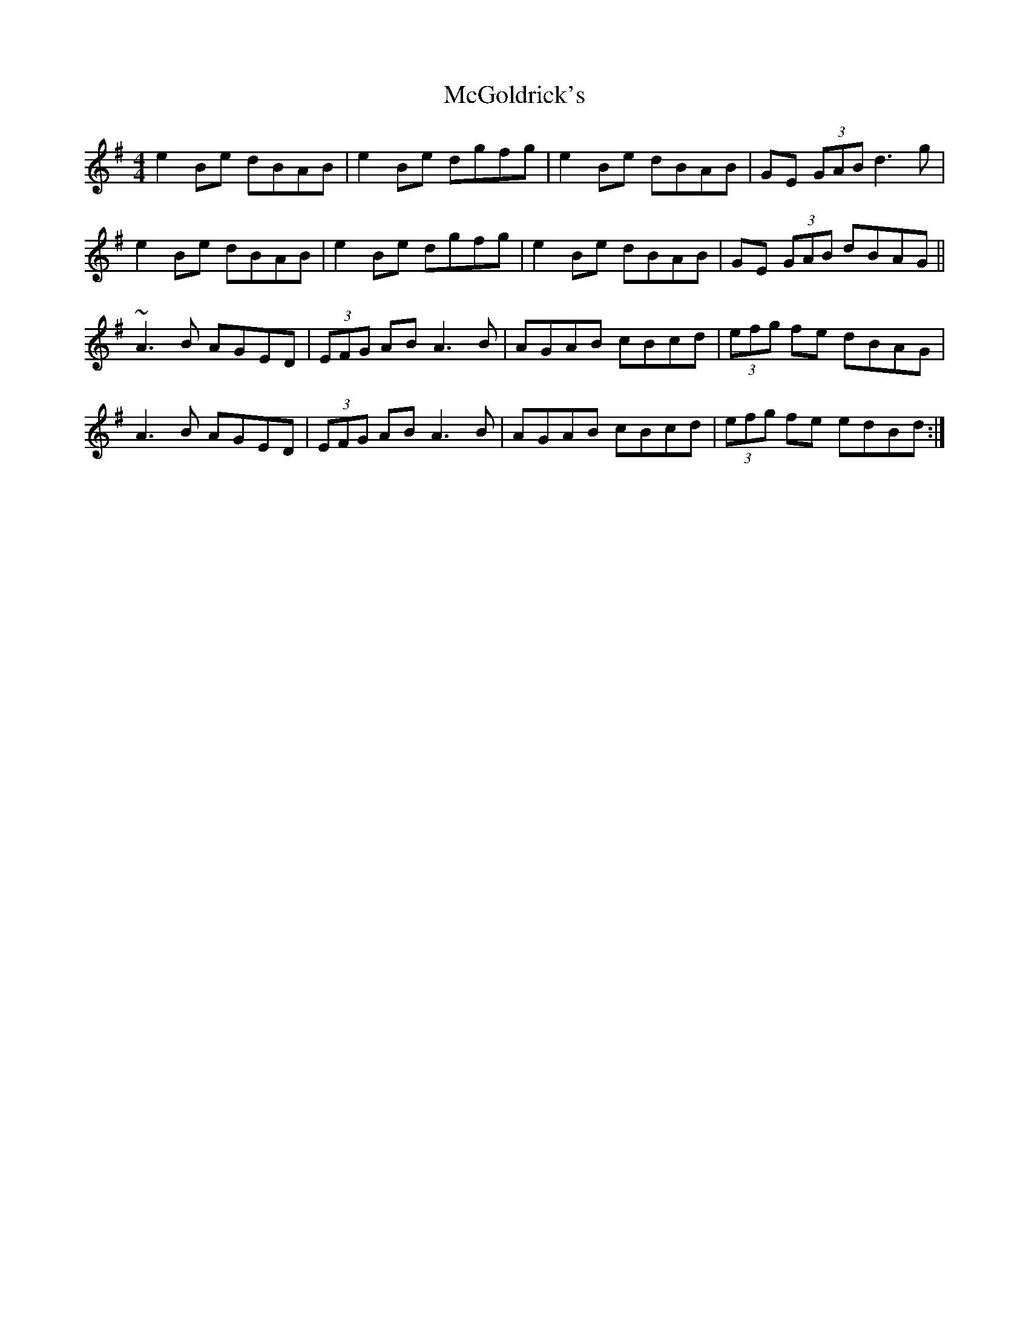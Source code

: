 X: 26119
T: McGoldrick's
R: reel
M: 4/4
K: Eminor
e2 Be dBAB|e2 Be dgfg|e2Be dBAB|GE (3GAB d3 g|
e2 Be dBAB|e2 Be dgfg|e2Be dBAB|GE (3GAB dBAG||
~A3B AGED|(3EFG AB A3B|AGAB cBcd|(3efg fe dBAG|
A3B AGED|(3EFG AB A3B|AGAB cBcd|(3efg fe edBd:|

